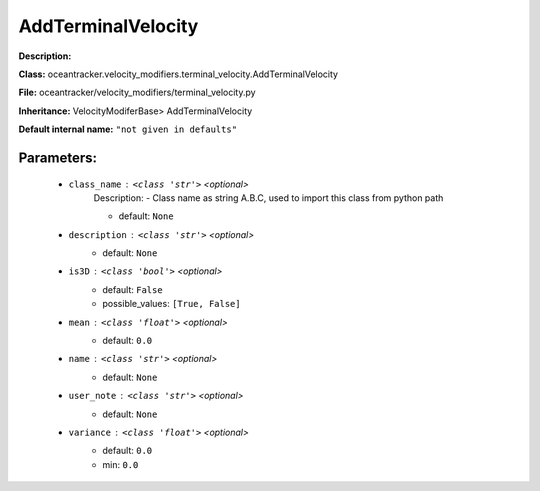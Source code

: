 ####################
AddTerminalVelocity
####################

**Description:** 

**Class:** oceantracker.velocity_modifiers.terminal_velocity.AddTerminalVelocity

**File:** oceantracker/velocity_modifiers/terminal_velocity.py

**Inheritance:** VelocityModiferBase> AddTerminalVelocity

**Default internal name:** ``"not given in defaults"``


Parameters:
************

	* ``class_name`` :   ``<class 'str'>``   *<optional>*
		Description: - Class name as string A.B.C, used to import this class from python path

		- default: ``None``

	* ``description`` :   ``<class 'str'>``   *<optional>*
		- default: ``None``

	* ``is3D`` :   ``<class 'bool'>``   *<optional>*
		- default: ``False``
		- possible_values: ``[True, False]``

	* ``mean`` :   ``<class 'float'>``   *<optional>*
		- default: ``0.0``

	* ``name`` :   ``<class 'str'>``   *<optional>*
		- default: ``None``

	* ``user_note`` :   ``<class 'str'>``   *<optional>*
		- default: ``None``

	* ``variance`` :   ``<class 'float'>``   *<optional>*
		- default: ``0.0``
		- min: ``0.0``

